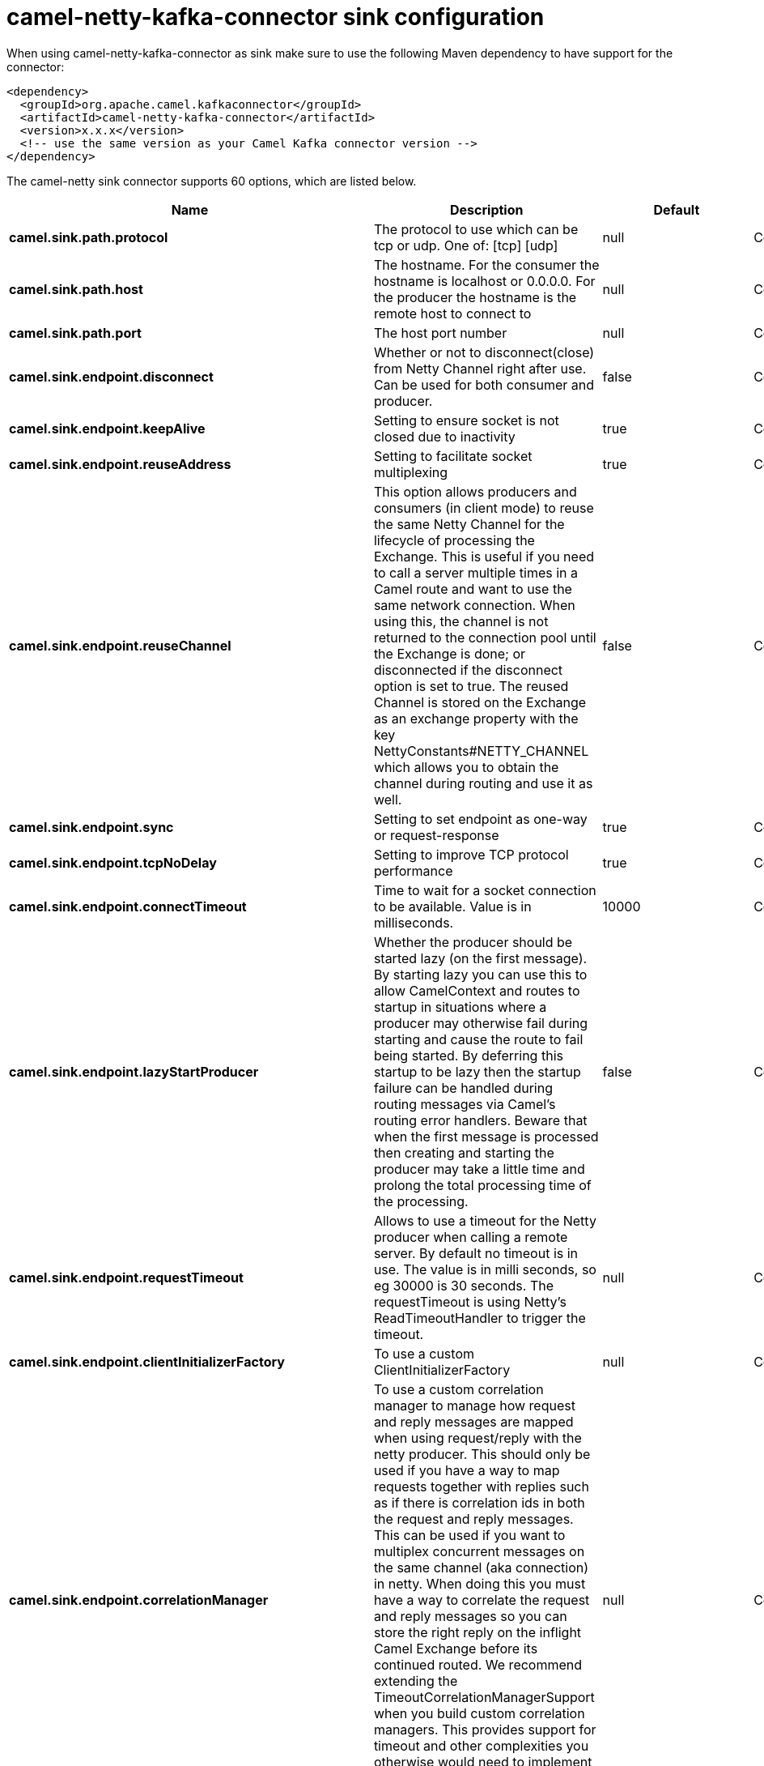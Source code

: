 // kafka-connector options: START
[[camel-netty-kafka-connector-sink]]
= camel-netty-kafka-connector sink configuration

When using camel-netty-kafka-connector as sink make sure to use the following Maven dependency to have support for the connector:

[source,xml]
----
<dependency>
  <groupId>org.apache.camel.kafkaconnector</groupId>
  <artifactId>camel-netty-kafka-connector</artifactId>
  <version>x.x.x</version>
  <!-- use the same version as your Camel Kafka connector version -->
</dependency>
----


The camel-netty sink connector supports 60 options, which are listed below.



[width="100%",cols="2,5,^1,2",options="header"]
|===
| Name | Description | Default | Priority
| *camel.sink.path.protocol* | The protocol to use which can be tcp or udp. One of: [tcp] [udp] | null | ConfigDef.Importance.HIGH
| *camel.sink.path.host* | The hostname. For the consumer the hostname is localhost or 0.0.0.0. For the producer the hostname is the remote host to connect to | null | ConfigDef.Importance.HIGH
| *camel.sink.path.port* | The host port number | null | ConfigDef.Importance.HIGH
| *camel.sink.endpoint.disconnect* | Whether or not to disconnect(close) from Netty Channel right after use. Can be used for both consumer and producer. | false | ConfigDef.Importance.MEDIUM
| *camel.sink.endpoint.keepAlive* | Setting to ensure socket is not closed due to inactivity | true | ConfigDef.Importance.MEDIUM
| *camel.sink.endpoint.reuseAddress* | Setting to facilitate socket multiplexing | true | ConfigDef.Importance.MEDIUM
| *camel.sink.endpoint.reuseChannel* | This option allows producers and consumers (in client mode) to reuse the same Netty Channel for the lifecycle of processing the Exchange. This is useful if you need to call a server multiple times in a Camel route and want to use the same network connection. When using this, the channel is not returned to the connection pool until the Exchange is done; or disconnected if the disconnect option is set to true. The reused Channel is stored on the Exchange as an exchange property with the key NettyConstants#NETTY_CHANNEL which allows you to obtain the channel during routing and use it as well. | false | ConfigDef.Importance.MEDIUM
| *camel.sink.endpoint.sync* | Setting to set endpoint as one-way or request-response | true | ConfigDef.Importance.MEDIUM
| *camel.sink.endpoint.tcpNoDelay* | Setting to improve TCP protocol performance | true | ConfigDef.Importance.MEDIUM
| *camel.sink.endpoint.connectTimeout* | Time to wait for a socket connection to be available. Value is in milliseconds. | 10000 | ConfigDef.Importance.MEDIUM
| *camel.sink.endpoint.lazyStartProducer* | Whether the producer should be started lazy (on the first message). By starting lazy you can use this to allow CamelContext and routes to startup in situations where a producer may otherwise fail during starting and cause the route to fail being started. By deferring this startup to be lazy then the startup failure can be handled during routing messages via Camel's routing error handlers. Beware that when the first message is processed then creating and starting the producer may take a little time and prolong the total processing time of the processing. | false | ConfigDef.Importance.MEDIUM
| *camel.sink.endpoint.requestTimeout* | Allows to use a timeout for the Netty producer when calling a remote server. By default no timeout is in use. The value is in milli seconds, so eg 30000 is 30 seconds. The requestTimeout is using Netty's ReadTimeoutHandler to trigger the timeout. | null | ConfigDef.Importance.MEDIUM
| *camel.sink.endpoint.clientInitializerFactory* | To use a custom ClientInitializerFactory | null | ConfigDef.Importance.MEDIUM
| *camel.sink.endpoint.correlationManager* | To use a custom correlation manager to manage how request and reply messages are mapped when using request/reply with the netty producer. This should only be used if you have a way to map requests together with replies such as if there is correlation ids in both the request and reply messages. This can be used if you want to multiplex concurrent messages on the same channel (aka connection) in netty. When doing this you must have a way to correlate the request and reply messages so you can store the right reply on the inflight Camel Exchange before its continued routed. We recommend extending the TimeoutCorrelationManagerSupport when you build custom correlation managers. This provides support for timeout and other complexities you otherwise would need to implement as well. See also the producerPoolEnabled option for more details. | null | ConfigDef.Importance.MEDIUM
| *camel.sink.endpoint.lazyChannelCreation* | Channels can be lazily created to avoid exceptions, if the remote server is not up and running when the Camel producer is started. | true | ConfigDef.Importance.MEDIUM
| *camel.sink.endpoint.producerPoolEnabled* | Whether producer pool is enabled or not. Important: If you turn this off then a single shared connection is used for the producer, also if you are doing request/reply. That means there is a potential issue with interleaved responses if replies comes back out-of-order. Therefore you need to have a correlation id in both the request and reply messages so you can properly correlate the replies to the Camel callback that is responsible for continue processing the message in Camel. To do this you need to implement NettyCamelStateCorrelationManager as correlation manager and configure it via the correlationManager option. See also the correlationManager option for more details. | true | ConfigDef.Importance.MEDIUM
| *camel.sink.endpoint.producerPoolMaxActive* | Sets the cap on the number of objects that can be allocated by the pool (checked out to clients, or idle awaiting checkout) at a given time. Use a negative value for no limit. | -1 | ConfigDef.Importance.MEDIUM
| *camel.sink.endpoint.producerPoolMaxIdle* | Sets the cap on the number of idle instances in the pool. | 100 | ConfigDef.Importance.MEDIUM
| *camel.sink.endpoint.producerPoolMinEvictableIdle* | Sets the minimum amount of time (value in millis) an object may sit idle in the pool before it is eligible for eviction by the idle object evictor. | 300000L | ConfigDef.Importance.MEDIUM
| *camel.sink.endpoint.producerPoolMinIdle* | Sets the minimum number of instances allowed in the producer pool before the evictor thread (if active) spawns new objects. | null | ConfigDef.Importance.MEDIUM
| *camel.sink.endpoint.udpConnectionlessSending* | This option supports connection less udp sending which is a real fire and forget. A connected udp send receive the PortUnreachableException if no one is listen on the receiving port. | false | ConfigDef.Importance.MEDIUM
| *camel.sink.endpoint.useByteBuf* | If the useByteBuf is true, netty producer will turn the message body into ByteBuf before sending it out. | false | ConfigDef.Importance.MEDIUM
| *camel.sink.endpoint.allowSerializedHeaders* | Only used for TCP when transferExchange is true. When set to true, serializable objects in headers and properties will be added to the exchange. Otherwise Camel will exclude any non-serializable objects and log it at WARN level. | false | ConfigDef.Importance.MEDIUM
| *camel.sink.endpoint.basicPropertyBinding* | Whether the endpoint should use basic property binding (Camel 2.x) or the newer property binding with additional capabilities | false | ConfigDef.Importance.MEDIUM
| *camel.sink.endpoint.channelGroup* | To use a explicit ChannelGroup. | null | ConfigDef.Importance.MEDIUM
| *camel.sink.endpoint.nativeTransport* | Whether to use native transport instead of NIO. Native transport takes advantage of the host operating system and is only supported on some platforms. You need to add the netty JAR for the host operating system you are using. See more details at: \http://netty.io/wiki/native-transports.html | false | ConfigDef.Importance.MEDIUM
| *camel.sink.endpoint.options* | Allows to configure additional netty options using option. as prefix. For example option.child.keepAlive=false to set the netty option child.keepAlive=false. See the Netty documentation for possible options that can be used. | null | ConfigDef.Importance.MEDIUM
| *camel.sink.endpoint.receiveBufferSize* | The TCP/UDP buffer sizes to be used during inbound communication. Size is bytes. | 65536 | ConfigDef.Importance.MEDIUM
| *camel.sink.endpoint.receiveBufferSizePredictor* | Configures the buffer size predictor. See details at Jetty documentation and this mail thread. | null | ConfigDef.Importance.MEDIUM
| *camel.sink.endpoint.sendBufferSize* | The TCP/UDP buffer sizes to be used during outbound communication. Size is bytes. | 65536 | ConfigDef.Importance.MEDIUM
| *camel.sink.endpoint.synchronous* | Sets whether synchronous processing should be strictly used, or Camel is allowed to use asynchronous processing (if supported). | false | ConfigDef.Importance.MEDIUM
| *camel.sink.endpoint.transferExchange* | Only used for TCP. You can transfer the exchange over the wire instead of just the body. The following fields are transferred: In body, Out body, fault body, In headers, Out headers, fault headers, exchange properties, exchange exception. This requires that the objects are serializable. Camel will exclude any non-serializable objects and log it at WARN level. | false | ConfigDef.Importance.MEDIUM
| *camel.sink.endpoint.udpByteArrayCodec* | For UDP only. If enabled the using byte array codec instead of Java serialization protocol. | false | ConfigDef.Importance.MEDIUM
| *camel.sink.endpoint.workerCount* | When netty works on nio mode, it uses default workerCount parameter from Netty (which is cpu_core_threads x 2). User can use this option to override the default workerCount from Netty. | null | ConfigDef.Importance.MEDIUM
| *camel.sink.endpoint.workerGroup* | To use a explicit EventLoopGroup as the boss thread pool. For example to share a thread pool with multiple consumers or producers. By default each consumer or producer has their own worker pool with 2 x cpu count core threads. | null | ConfigDef.Importance.MEDIUM
| *camel.sink.endpoint.allowDefaultCodec* | The netty component installs a default codec if both, encoder/decoder is null and textline is false. Setting allowDefaultCodec to false prevents the netty component from installing a default codec as the first element in the filter chain. | true | ConfigDef.Importance.MEDIUM
| *camel.sink.endpoint.autoAppendDelimiter* | Whether or not to auto append missing end delimiter when sending using the textline codec. | true | ConfigDef.Importance.MEDIUM
| *camel.sink.endpoint.decoderMaxLineLength* | The max line length to use for the textline codec. | 1024 | ConfigDef.Importance.MEDIUM
| *camel.sink.endpoint.decoders* | A list of decoders to be used. You can use a String which have values separated by comma, and have the values be looked up in the Registry. Just remember to prefix the value with # so Camel knows it should lookup. | null | ConfigDef.Importance.MEDIUM
| *camel.sink.endpoint.delimiter* | The delimiter to use for the textline codec. Possible values are LINE and NULL. One of: [LINE] [NULL] | "LINE" | ConfigDef.Importance.MEDIUM
| *camel.sink.endpoint.encoders* | A list of encoders to be used. You can use a String which have values separated by comma, and have the values be looked up in the Registry. Just remember to prefix the value with # so Camel knows it should lookup. | null | ConfigDef.Importance.MEDIUM
| *camel.sink.endpoint.encoding* | The encoding (a charset name) to use for the textline codec. If not provided, Camel will use the JVM default Charset. | null | ConfigDef.Importance.MEDIUM
| *camel.sink.endpoint.textline* | Only used for TCP. If no codec is specified, you can use this flag to indicate a text line based codec; if not specified or the value is false, then Object Serialization is assumed over TCP - however only Strings are allowed to be serialized by default. | false | ConfigDef.Importance.MEDIUM
| *camel.sink.endpoint.enabledProtocols* | Which protocols to enable when using SSL | "TLSv1,TLSv1.1,TLSv1.2" | ConfigDef.Importance.MEDIUM
| *camel.sink.endpoint.keyStoreFile* | Client side certificate keystore to be used for encryption | null | ConfigDef.Importance.MEDIUM
| *camel.sink.endpoint.keyStoreFormat* | Keystore format to be used for payload encryption. Defaults to JKS if not set | null | ConfigDef.Importance.MEDIUM
| *camel.sink.endpoint.keyStoreResource* | Client side certificate keystore to be used for encryption. Is loaded by default from classpath, but you can prefix with classpath:, file:, or http: to load the resource from different systems. | null | ConfigDef.Importance.MEDIUM
| *camel.sink.endpoint.passphrase* | Password setting to use in order to encrypt/decrypt payloads sent using SSH | null | ConfigDef.Importance.MEDIUM
| *camel.sink.endpoint.securityProvider* | Security provider to be used for payload encryption. Defaults to SunX509 if not set. | null | ConfigDef.Importance.MEDIUM
| *camel.sink.endpoint.ssl* | Setting to specify whether SSL encryption is applied to this endpoint | false | ConfigDef.Importance.MEDIUM
| *camel.sink.endpoint.sslClientCertHeaders* | When enabled and in SSL mode, then the Netty consumer will enrich the Camel Message with headers having information about the client certificate such as subject name, issuer name, serial number, and the valid date range. | false | ConfigDef.Importance.MEDIUM
| *camel.sink.endpoint.sslContextParameters* | To configure security using SSLContextParameters | null | ConfigDef.Importance.MEDIUM
| *camel.sink.endpoint.sslHandler* | Reference to a class that could be used to return an SSL Handler | null | ConfigDef.Importance.MEDIUM
| *camel.sink.endpoint.trustStoreFile* | Server side certificate keystore to be used for encryption | null | ConfigDef.Importance.MEDIUM
| *camel.sink.endpoint.trustStoreResource* | Server side certificate keystore to be used for encryption. Is loaded by default from classpath, but you can prefix with classpath:, file:, or http: to load the resource from different systems. | null | ConfigDef.Importance.MEDIUM
| *camel.component.netty.lazyStartProducer* | Whether the producer should be started lazy (on the first message). By starting lazy you can use this to allow CamelContext and routes to startup in situations where a producer may otherwise fail during starting and cause the route to fail being started. By deferring this startup to be lazy then the startup failure can be handled during routing messages via Camel's routing error handlers. Beware that when the first message is processed then creating and starting the producer may take a little time and prolong the total processing time of the processing. | false | ConfigDef.Importance.MEDIUM
| *camel.component.netty.basicPropertyBinding* | Whether the component should use basic property binding (Camel 2.x) or the newer property binding with additional capabilities | false | ConfigDef.Importance.MEDIUM
| *camel.component.netty.configuration* | To use the NettyConfiguration as configuration when creating endpoints. | null | ConfigDef.Importance.MEDIUM
| *camel.component.netty.sslContextParameters* | To configure security using SSLContextParameters | null | ConfigDef.Importance.MEDIUM
| *camel.component.netty.useGlobalSslContextParameters* | Enable usage of global SSL context parameters. | false | ConfigDef.Importance.MEDIUM
|===
// kafka-connector options: END
